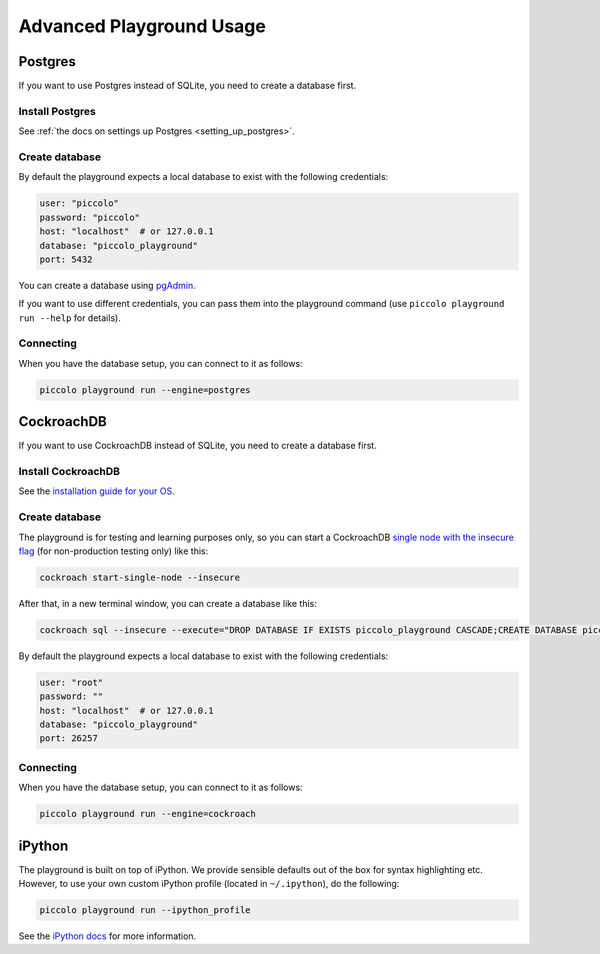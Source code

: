 .. _PlaygroundAdvanced:

Advanced Playground Usage
=========================

Postgres
--------

If you want to use Postgres instead of SQLite, you need to create a database
first.


Install Postgres
~~~~~~~~~~~~~~~~

See :ref:`the docs on settings up Postgres <setting_up_postgres>`.

Create database
~~~~~~~~~~~~~~~

By default the playground expects a local database to exist with the following
credentials:


.. code-block:: bash

    user: "piccolo"
    password: "piccolo"
    host: "localhost"  # or 127.0.0.1
    database: "piccolo_playground"
    port: 5432

You can create a database using `pgAdmin <https://www.pgadmin.org/>`_.

If you want to use different credentials, you can pass them into the playground
command (use ``piccolo playground run --help`` for details).

Connecting
~~~~~~~~~~

When you have the database setup, you can connect to it as follows:

.. code-block:: bash

    piccolo playground run --engine=postgres

CockroachDB
-----------

If you want to use CockroachDB instead of SQLite, you need to create a database
first.


Install CockroachDB
~~~~~~~~~~~~~~~~~~~

See the `installation guide for your OS <https://www.cockroachlabs.com/docs/v25.2/install-cockroachdb-linux/>`_.

Create database
~~~~~~~~~~~~~~~
The playground is for testing and learning purposes only, so you can start a CockroachDB
`single node with the insecure flag <https://www.cockroachlabs.com/docs/v25.2/cockroach-start-single-node.html/>`_
(for non-production testing only) like this:

.. code-block:: bash

    cockroach start-single-node --insecure

After that, in a new terminal window, you can create a database like this:

.. code-block:: bash

    cockroach sql --insecure --execute="DROP DATABASE IF EXISTS piccolo_playground CASCADE;CREATE DATABASE piccolo_playground;"

By default the playground expects a local database to exist with the following
credentials:


.. code-block:: bash

    user: "root"
    password: ""
    host: "localhost"  # or 127.0.0.1
    database: "piccolo_playground"
    port: 26257


Connecting
~~~~~~~~~~

When you have the database setup, you can connect to it as follows:

.. code-block:: bash

    piccolo playground run --engine=cockroach

iPython
-------

The playground is built on top of iPython. We provide sensible defaults out of
the box for syntax highlighting etc. However, to use your own custom iPython
profile (located in ``~/.ipython``), do the following:

.. code-block:: bash

    piccolo playground run --ipython_profile

See the `iPython docs <https://ipython.readthedocs.io/en/stable/config/intro.html>`_
for more information.
